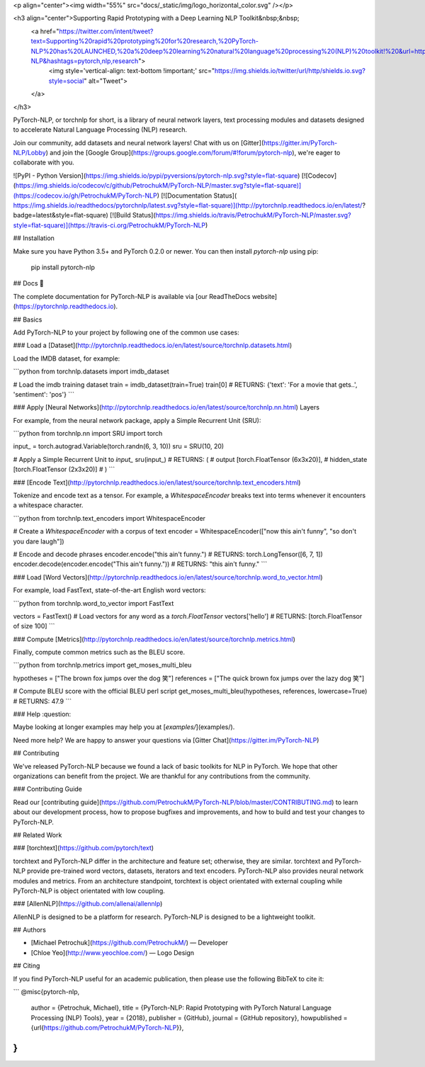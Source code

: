 <p align="center"><img width="55%" src="docs/_static/img/logo_horizontal_color.svg" /></p>

<h3 align="center">Supporting Rapid Prototyping with a Deep Learning NLP Toolkit&nbsp;&nbsp;
  <a href="https://twitter.com/intent/tweet?text=Supporting%20rapid%20prototyping%20for%20research,%20PyTorch-NLP%20has%20LAUNCHED,%20a%20deep%20learning%20natural%20language%20processing%20(NLP)%20toolkit!%20&url=https://github.com/PetrochukM/PyTorch-NLP&hashtags=pytorch,nlp,research">
    <img style='vertical-align: text-bottom !important;' src="https://img.shields.io/twitter/url/http/shields.io.svg?style=social" alt="Tweet">
  </a>
</h3>

PyTorch-NLP, or torchnlp for short, is a library of neural network layers, text processing modules and datasets designed to accelerate Natural Language Processing (NLP) research.

Join our community, add datasets and neural network layers! Chat with us on [Gitter](https://gitter.im/PyTorch-NLP/Lobby) and join the [Google Group](https://groups.google.com/forum/#!forum/pytorch-nlp), we're eager to collaborate with you.

![PyPI - Python Version](https://img.shields.io/pypi/pyversions/pytorch-nlp.svg?style=flat-square)
[![Codecov](https://img.shields.io/codecov/c/github/PetrochukM/PyTorch-NLP/master.svg?style=flat-square)](https://codecov.io/gh/PetrochukM/PyTorch-NLP)
[![Documentation Status](	https://img.shields.io/readthedocs/pytorchnlp/latest.svg?style=flat-square)](http://pytorchnlp.readthedocs.io/en/latest/?badge=latest&style=flat-square)
[![Build Status](https://img.shields.io/travis/PetrochukM/PyTorch-NLP/master.svg?style=flat-square)](https://travis-ci.org/PetrochukM/PyTorch-NLP)


## Installation

Make sure you have Python 3.5+ and PyTorch 0.2.0 or newer. You can then install `pytorch-nlp` using
pip:

    pip install pytorch-nlp

## Docs 📖

The complete documentation for PyTorch-NLP is available via [our ReadTheDocs website](https://pytorchnlp.readthedocs.io).

## Basics

Add PyTorch-NLP to your project by following one of the common use cases:

### Load a [Dataset](http://pytorchnlp.readthedocs.io/en/latest/source/torchnlp.datasets.html)

Load the IMDB dataset, for example:

```python
from torchnlp.datasets import imdb_dataset

# Load the imdb training dataset
train = imdb_dataset(train=True)
train[0]  # RETURNS: {'text': 'For a movie that gets..', 'sentiment': 'pos'}
```

### Apply [Neural Networks](http://pytorchnlp.readthedocs.io/en/latest/source/torchnlp.nn.html) Layers

For example, from the neural network package, apply a Simple Recurrent Unit (SRU):

```python
from torchnlp.nn import SRU
import torch

input_ = torch.autograd.Variable(torch.randn(6, 3, 10))
sru = SRU(10, 20)

# Apply a Simple Recurrent Unit to `input_`
sru(input_)
# RETURNS: (
#   output [torch.FloatTensor (6x3x20)],
#   hidden_state [torch.FloatTensor (2x3x20)]
# )
```

### [Encode Text](http://pytorchnlp.readthedocs.io/en/latest/source/torchnlp.text_encoders.html)

Tokenize and encode text as a tensor. For example, a `WhitespaceEncoder` breaks text into terms whenever it encounters a whitespace character.

```python
from torchnlp.text_encoders import WhitespaceEncoder

# Create a `WhitespaceEncoder` with a corpus of text
encoder = WhitespaceEncoder(["now this ain't funny", "so don't you dare laugh"])

# Encode and decode phrases
encoder.encode("this ain't funny.") # RETURNS: torch.LongTensor([6, 7, 1])
encoder.decode(encoder.encode("This ain't funny.")) # RETURNS: "this ain't funny."
```

### Load [Word Vectors](http://pytorchnlp.readthedocs.io/en/latest/source/torchnlp.word_to_vector.html)

For example, load FastText, state-of-the-art English word vectors:

```python
from torchnlp.word_to_vector import FastText

vectors = FastText()
# Load vectors for any word as a `torch.FloatTensor`
vectors['hello']  # RETURNS: [torch.FloatTensor of size 100]
```

### Compute [Metrics](http://pytorchnlp.readthedocs.io/en/latest/source/torchnlp.metrics.html)

Finally, compute common metrics such as the BLEU score.

```python
from torchnlp.metrics import get_moses_multi_bleu

hypotheses = ["The brown fox jumps over the dog 笑"]
references = ["The quick brown fox jumps over the lazy dog 笑"]

# Compute BLEU score with the official BLEU perl script
get_moses_multi_bleu(hypotheses, references, lowercase=True)  # RETURNS: 47.9
```

### Help :question:

Maybe looking at longer examples may help you at [`examples/`](examples/).

Need more help? We are happy to answer your questions via [Gitter Chat](https://gitter.im/PyTorch-NLP)

## Contributing

We've released PyTorch-NLP because we found a lack of basic toolkits for NLP in PyTorch. We hope that other organizations can benefit from the project. We are thankful for any contributions from the community.

### Contributing Guide

Read our [contributing guide](https://github.com/PetrochukM/PyTorch-NLP/blob/master/CONTRIBUTING.md) to learn about our development process, how to propose bugfixes and improvements, and how to build and test your changes to PyTorch-NLP.

## Related Work

### [torchtext](https://github.com/pytorch/text)

torchtext and PyTorch-NLP differ in the architecture and feature set; otherwise, they are similar. torchtext and PyTorch-NLP provide pre-trained word vectors, datasets, iterators and text encoders. PyTorch-NLP also provides neural network modules and metrics. From an architecture standpoint, torchtext is object orientated with external coupling while PyTorch-NLP is object orientated with low coupling.

### [AllenNLP](https://github.com/allenai/allennlp)

AllenNLP is designed to be a platform for research. PyTorch-NLP is designed to be a lightweight toolkit.

## Authors

* [Michael Petrochuk](https://github.com/PetrochukM/) — Developer
* [Chloe Yeo](http://www.yeochloe.com/) — Logo Design

## Citing

If you find PyTorch-NLP useful for an academic publication, then please use the following BibTeX to cite it:

```
@misc{pytorch-nlp,
  author = {Petrochuk, Michael},
  title = {PyTorch-NLP: Rapid Prototyping with PyTorch Natural Language Processing (NLP) Tools},
  year = {2018},
  publisher = {GitHub},
  journal = {GitHub repository},
  howpublished = {\url{https://github.com/PetrochukM/PyTorch-NLP}},
}
```


